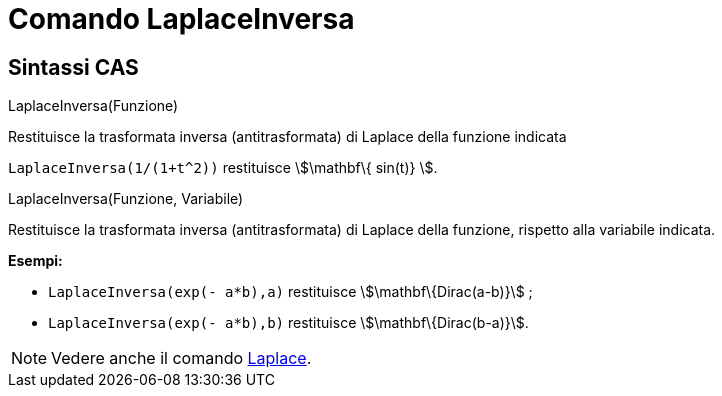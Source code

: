 = Comando LaplaceInversa
:page-en: commands/InverseLaplace
ifdef::env-github[:imagesdir: /it/modules/ROOT/assets/images]

== Sintassi CAS

LaplaceInversa(Funzione)

Restituisce la trasformata inversa (antitrasformata) di Laplace della funzione indicata

[EXAMPLE]
====

`++ LaplaceInversa(1/(1+t^2))++` restituisce stem:[\mathbf\{ sin(t)} ].

====

LaplaceInversa(Funzione, Variabile)

Restituisce la trasformata inversa (antitrasformata) di Laplace della funzione, rispetto alla variabile indicata.

[EXAMPLE]
====

*Esempi:*

* `++LaplaceInversa(exp(- a*b),a)++` restituisce stem:[\mathbf\{Dirac(a-b)}] ;
* `++LaplaceInversa(exp(- a*b),b)++` restituisce stem:[\mathbf\{Dirac(b-a)}].

====

[NOTE]
====

Vedere anche il comando xref:/commands/Laplace.adoc[Laplace].

====
